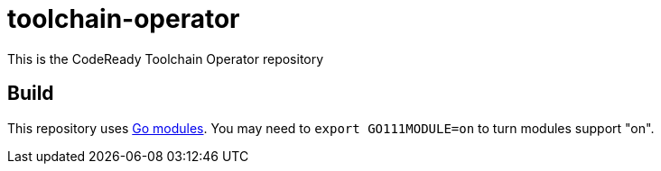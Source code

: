 = toolchain-operator

This is the CodeReady Toolchain Operator repository

== Build

This repository uses https://github.com/golang/go/wiki/Modules[Go modules]. You may need to `export GO111MODULE=on` to turn modules support "on".

